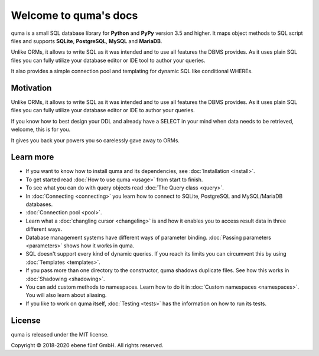 Welcome to quma's docs
======================

quma is a small SQL database library for **Python** and **PyPy** version 3.5 and higher.
It maps object methods to SQL script files and supports **SQLite**, **PostgreSQL**,
**MySQL** and **MariaDB**.

Unlike ORMs, it allows to write SQL as it was intended and to use all features
the DBMS provides. As it uses plain SQL files you can fully utilize your database
editor or IDE tool to author your queries.

It also provides a simple connection pool and templating for dynamic SQL like 
conditional WHEREs.

Motivation
----------

Unlike ORMs, it allows to write SQL as it was intended and to use all features
the DBMS provides. As it uses plain SQL files you can fully utilize your database
editor or IDE to author your queries.

If you know how to best design your DDL and already have a SELECT in your mind
when data needs to be retrieved, welcome, this is for you.

It gives you back your powers you so carelessly gave away to ORMs.

Learn more
----------

* If you want to know how to install quma and its dependencies,
  see :doc:`Installation <install>`.
* To get started read :doc:`How to use quma <usage>` from start to finish.
* To see what you can do with query objects read :doc:`The Query class <query>`.
* In :doc:`Connecting <connecting>` you learn how to connect to SQLite,
  PostgreSQL and MySQL/MariaDB databases.
* :doc:`Connection pool <pool>`.
* Learn what a :doc:`changling cursor <changeling>` is and how it enables
  you to access result data in three different ways.
* Database management systems have different ways of parameter binding.
  :doc:`Passing parameters <parameters>` shows how it works in quma.
* SQL doesn't support every kind of dynamic queries. If you reach its limits
  you can circumvent this by using :doc:`Templates <templates>`.
* If you pass more than one directory to the constructor, quma shadows
  duplicate files. See how this works in :doc:`Shadowing <shadowing>`.
* You can add custom methods to namespaces. Learn how to do it in
  :doc:`Custom namespaces <namespaces>`. You will also learn about aliasing.
* If you like to work on quma itself, :doc:`Testing <tests>` has the
  information on how to run its tests.

License
-------

quma is released under the MIT license.

Copyright © 2018-2020 ebene fünf GmbH. All rights reserved.
